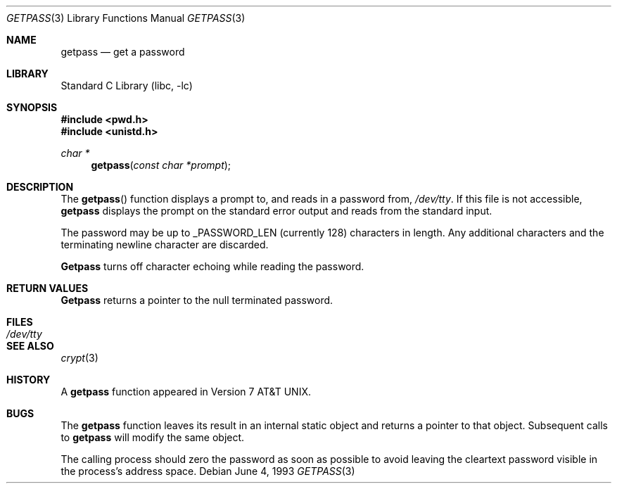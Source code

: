 .\"	$NetBSD: getpass.3,v 1.5 1998/02/05 18:46:52 perry Exp $
.\"
.\" Copyright (c) 1989, 1991, 1993
.\"	The Regents of the University of California.  All rights reserved.
.\"
.\" Redistribution and use in source and binary forms, with or without
.\" modification, are permitted provided that the following conditions
.\" are met:
.\" 1. Redistributions of source code must retain the above copyright
.\"    notice, this list of conditions and the following disclaimer.
.\" 2. Redistributions in binary form must reproduce the above copyright
.\"    notice, this list of conditions and the following disclaimer in the
.\"    documentation and/or other materials provided with the distribution.
.\" 3. All advertising materials mentioning features or use of this software
.\"    must display the following acknowledgement:
.\"	This product includes software developed by the University of
.\"	California, Berkeley and its contributors.
.\" 4. Neither the name of the University nor the names of its contributors
.\"    may be used to endorse or promote products derived from this software
.\"    without specific prior written permission.
.\"
.\" THIS SOFTWARE IS PROVIDED BY THE REGENTS AND CONTRIBUTORS ``AS IS'' AND
.\" ANY EXPRESS OR IMPLIED WARRANTIES, INCLUDING, BUT NOT LIMITED TO, THE
.\" IMPLIED WARRANTIES OF MERCHANTABILITY AND FITNESS FOR A PARTICULAR PURPOSE
.\" ARE DISCLAIMED.  IN NO EVENT SHALL THE REGENTS OR CONTRIBUTORS BE LIABLE
.\" FOR ANY DIRECT, INDIRECT, INCIDENTAL, SPECIAL, EXEMPLARY, OR CONSEQUENTIAL
.\" DAMAGES (INCLUDING, BUT NOT LIMITED TO, PROCUREMENT OF SUBSTITUTE GOODS
.\" OR SERVICES; LOSS OF USE, DATA, OR PROFITS; OR BUSINESS INTERRUPTION)
.\" HOWEVER CAUSED AND ON ANY THEORY OF LIABILITY, WHETHER IN CONTRACT, STRICT
.\" LIABILITY, OR TORT (INCLUDING NEGLIGENCE OR OTHERWISE) ARISING IN ANY WAY
.\" OUT OF THE USE OF THIS SOFTWARE, EVEN IF ADVISED OF THE POSSIBILITY OF
.\" SUCH DAMAGE.
.\"
.\"     @(#)getpass.3	8.1 (Berkeley) 6/4/93
.\"
.Dd June 4, 1993
.Dt GETPASS 3
.Os
.Sh NAME
.Nm getpass
.Nd get a password
.Sh LIBRARY
.Lb libc
.Sh SYNOPSIS
.Fd #include <pwd.h>
.Fd #include <unistd.h>
.Ft char *
.Fn getpass "const char *prompt"
.Sh DESCRIPTION
The
.Fn getpass
function displays a prompt to, and reads in a password from,
.Pa /dev/tty .
If this file is not accessible,
.Nm getpass
displays the prompt on the standard error output and reads from the standard
input.
.Pp
The password may be up to _PASSWORD_LEN (currently 128)
characters in length.
Any additional
characters and the terminating newline character are discarded.
.Pp
.Nm Getpass
turns off character echoing while reading the password.
.Pp
.Sh RETURN VALUES
.Nm Getpass
returns a pointer to the null terminated password.
.Sh FILES
.Bl -tag -width /dev/tty -compact
.It Pa /dev/tty
.El
.Sh SEE ALSO
.Xr crypt 3
.Sh HISTORY
A
.Nm getpass
function appeared in
.At v7 .
.Sh BUGS
The
.Nm getpass
function leaves its result in an internal static object and returns
a pointer to that object.
Subsequent calls to
.Nm getpass
will modify the same object.
.Pp
The calling process should zero the password as soon as possible to
avoid leaving the cleartext password visible in the process's address
space.
